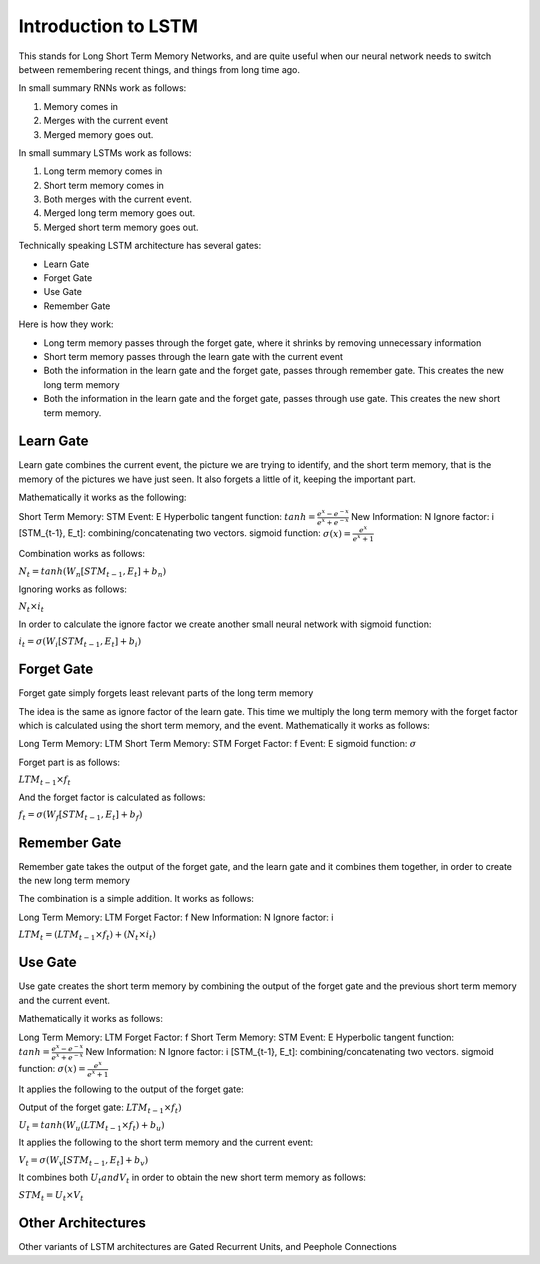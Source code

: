 #####################
Introduction to LSTM
#####################

This stands for Long Short Term Memory Networks, and are quite useful when our
neural network needs to switch between remembering recent things, and things
from long time ago.

In small summary RNNs work as follows:

1. Memory comes in 
2. Merges with the current event
3. Merged memory goes out.

In small summary LSTMs work as follows:

1. Long term memory comes in
2. Short term memory comes in
3. Both merges with the current event.
4. Merged long term memory goes out.
5. Merged short term memory goes out.


Technically speaking LSTM architecture has several gates:

- Learn Gate
- Forget Gate
- Use Gate
- Remember Gate

Here is how they work:

- Long term memory passes through the forget gate, where it shrinks by removing
  unnecessary information
- Short term memory passes through the learn gate with the current event
- Both the information in the learn gate and the forget gate, passes through
  remember gate. This creates the new long term memory
- Both the information in the learn gate and the forget gate, passes through
  use gate. This creates the new short term memory.

Learn Gate
----------

Learn gate combines the current event, the picture we are trying to identify, and
the short term memory, that is the memory of the pictures we have just seen.
It also forgets a little of it, keeping the important part.

Mathematically it works as the following:

Short Term Memory: STM
Event: E
Hyperbolic tangent function: :math:`tanh = {\frac{e^x - e^{-x}}{e^x + e^{-x}}}`
New Information: N
Ignore factor: i
[STM_{t-1}, E_t]: combining/concatenating two vectors.
sigmoid function: :math:`{\sigma}(x) = {\frac{e^x}{e^x+1}}`

Combination works as follows:

:math:`N_t = tanh(W_n[STM_{t-1},E_t] + b_n)`

Ignoring works as follows:

:math:`N_t {\times} i_t`

In order to calculate the ignore factor we create another small neural network
with sigmoid function:

:math:`i_t = {\sigma}(W_i[STM_{t-1},E_t] + b_i)`


Forget Gate
-----------

Forget gate simply forgets least relevant parts of the long term memory

The idea is the same as ignore factor of the learn gate.
This time we multiply the long term memory with the forget factor which
is calculated using the short term memory, and the event.
Mathematically it works as follows:

Long Term Memory: LTM
Short Term Memory: STM
Forget Factor: f
Event: E
sigmoid function: :math:`{\sigma}`

Forget part is as follows:

:math:`LTM_{t-1} {\times} f_t`

And the forget factor is calculated as follows:

:math:`f_t = {\sigma}(W_f[STM_{t-1}, E_t] + b_f)`

Remember Gate
-------------

Remember gate takes the output of the forget gate, and the learn gate and it
combines them together, in order to create the new long term memory

The combination is a simple addition.
It works as follows:

Long Term Memory: LTM
Forget Factor: f
New Information: N
Ignore factor: i

:math:`LTM_t = (LTM_{t-1} {\times} f_t) + (N_t {\times} i_t)`

Use Gate
--------

Use gate creates the short term memory by combining the output of the forget
gate and the previous short term memory and the current event.

Mathematically it works as follows:

Long Term Memory: LTM
Forget Factor: f
Short Term Memory: STM
Event: E
Hyperbolic tangent function: :math:`tanh = {\frac{e^x - e^{-x}}{e^x + e^{-x}}}`
New Information: N
Ignore factor: i
[STM_{t-1}, E_t]: combining/concatenating two vectors.
sigmoid function: :math:`{\sigma}(x) = {\frac{e^x}{e^x+1}}`

It applies the following to the output of the forget gate:

Output of the forget gate: :math:`LTM_{t-1} {\times} f_t)`

:math:`U_t = tanh(W_u(LTM_{t-1} {\times} f_t) + b_u)`

It applies the following to the short term memory and the current event:

:math:`V_t = {\sigma}(W_v[STM_{t-1}, E_t] + b_v)`

It combines both :math:`U_t and V_t` in order to obtain the new short term
memory as follows:

:math:`STM_t = U_t {\times} V_t`

Other Architectures
-------------------

Other variants of LSTM architectures are Gated Recurrent Units, and
Peephole Connections
